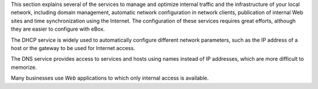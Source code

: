 
.. sectionauthor:: José A. Calvo <jacalvo@ebox-platform.com>
                   Isaac Clerencia <iclerencia@ebox-platform.com>
                   Enrique J. Hernández <ejhernandez@ebox-platform.com>
                   Víctor Jiménez <vjimenez@warp.es>
                   Jorge Salamero <jsalamero@ebox-platform.com>
                   Javier Uruen <juruen@ebox-platform.com>

This section explains several of the services to manage and
optimize internal traffic and the infrastructure of your local network,
including domain management, automatic network configuration in network
clients, publication of internal Web sites and
time synchronization using the Internet. The configuration of these
services requires great efforts, although they
are easier to configure with eBox.

The DHCP service is widely used to automatically
configure different network parameters, such as the
IP address of a host or the gateway to be used
for Internet access.

The DNS service provides access to services and hosts using
names instead of IP addresses, which are more difficult to
memorize.

Many businesses use *Web* applications to which only internal
access is available.

